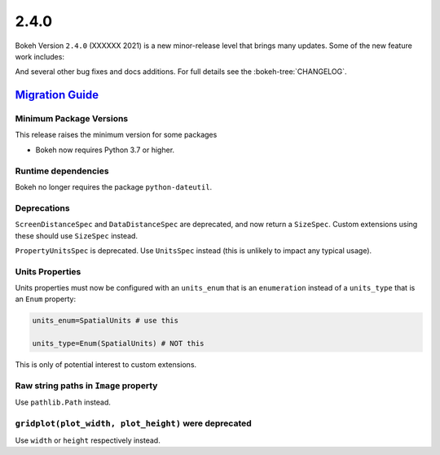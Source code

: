 .. _release-2-4-0:

2.4.0
=====

Bokeh Version ``2.4.0`` (XXXXXX 2021) is a new minor-release level that
brings many updates. Some of the new feature work includes:


And several other bug fixes and docs additions. For full details see the
:bokeh-tree:`CHANGELOG`.

.. _release-2-4-0-migration:

`Migration Guide <releases.html#release-2-4-0-migration>`__
-----------------------------------------------------------

Minimum Package Versions
~~~~~~~~~~~~~~~~~~~~~~~~

This release raises the minimum version for some packages

* Bokeh now requires Python 3.7 or higher.

Runtime dependencies
~~~~~~~~~~~~~~~~~~~~

Bokeh no longer requires the package ``python-dateutil``.

Deprecations
~~~~~~~~~~~~

``ScreenDistanceSpec`` and ``DataDistanceSpec`` are deprecated, and now return
a ``SizeSpec``. Custom extensions using these should use ``SizeSpec`` instead.

``PropertyUnitsSpec`` is deprecated. Use ``UnitsSpec`` instead (this is unlikely
to impact any typical usage).

Units Properties
~~~~~~~~~~~~~~~~

Units properties must now be configured with an ``units_enum`` that is an
``enumeration`` instead of a ``units_type`` that is an ``Enum`` property:

.. code:: python

    units_enum=SpatialUnits # use this

    units_type=Enum(SpatialUnits) # NOT this

This is only of potential interest to custom extensions.

Raw string paths in ``Image`` property
~~~~~~~~~~~~~~~~~~~~~~~~~~~~~~~~~~~~~~

Use ``pathlib.Path`` instead.

``gridplot(plot_width, plot_height)`` were deprecated
~~~~~~~~~~~~~~~~~~~~~~~~~~~~~~~~~~~~~~~~~~~~~~~~~~~~~

Use ``width`` or ``height`` respectively instead.
